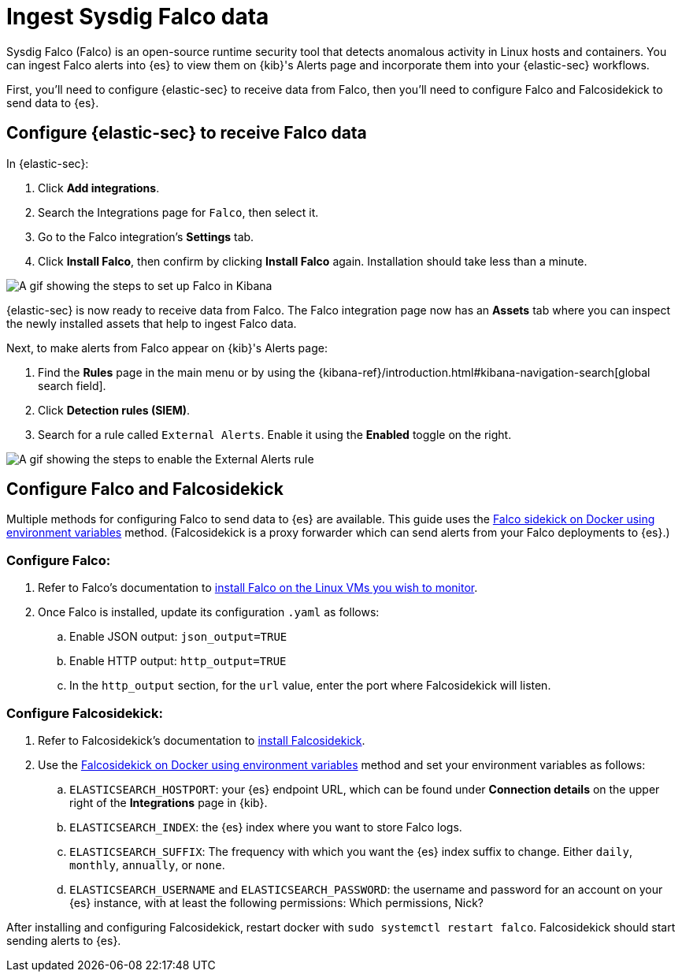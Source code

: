 [[ingest-falco]]
= Ingest Sysdig Falco data

Sysdig Falco (Falco) is an open-source runtime security tool that detects anomalous activity in Linux hosts and containers. You can ingest Falco alerts into {es} to view them on {kib}'s Alerts page and incorporate them into your {elastic-sec} workflows.

First, you'll need to configure {elastic-sec} to receive data from Falco, then you'll need to configure Falco and Falcosidekick to send data to {es}.

[discrete]
[[ingest-falco-setup-kibana]]
== Configure {elastic-sec} to receive Falco data

In {elastic-sec}:

. Click **Add integrations**.
. Search the Integrations page for `Falco`, then select it.
. Go to the Falco integration's **Settings** tab. 
. Click **Install Falco**, then confirm by clicking **Install Falco** again. Installation should take less than a minute. 

image::images/falco-kibana-setup.gif[A gif showing the steps to set up Falco in Kibana]

{elastic-sec} is now ready to receive data from Falco. The Falco integration page now has an **Assets** tab where you can inspect the newly installed assets that help to ingest Falco data.

Next, to make alerts from Falco appear on {kib}'s Alerts page:

. Find the **Rules** page in the main menu or by using the {kibana-ref}/introduction.html#kibana-navigation-search[global search field].
. Click **Detection rules (SIEM)**.
. Search for a rule called `External Alerts`. Enable it using the **Enabled** toggle on the right.

image::images/falco-external-alerts-rule.gif[A gif showing the steps to enable the External Alerts rule]

[discrete]
[[ingest-falco-setup-falco]]
== Configure Falco and Falcosidekick

Multiple methods for configuring Falco to send data to {es} are available. This guide uses the https://github.com/falcosecurity/falcosidekick/blob/master/docs/outputs/elasticsearch.md[Falco sidekick on Docker using environment variables] method. (Falcosidekick is a proxy forwarder which can send alerts from your Falco deployments to {es}.)

[discrete]
=== Configure Falco:

. Refer to Falco's documentation to https://falco.org/docs/setup/packages/[install Falco on the Linux VMs you wish to monitor]. 
. Once Falco is installed, update its configuration `.yaml` as follows:
.. Enable JSON output: `json_output=TRUE`
.. Enable HTTP output: `http_output=TRUE`
.. In the `http_output` section, for the `url` value, enter the port where Falcosidekick will listen.

[discrete]
=== Configure Falcosidekick:

. Refer to Falcosidekick's documentation to https://github.com/falcosecurity/falcosidekick?tab=readme-ov-file#installation[install Falcosidekick].
. Use the https://github.com/falcosecurity/falcosidekick?tab=readme-ov-file#installation[Falcosidekick on Docker using environment variables] method and set your environment variables as follows:
.. `ELASTICSEARCH_HOSTPORT`: your {es} endpoint URL, which can be found under **Connection details** on the upper right of the **Integrations** page in {kib}.
.. `ELASTICSEARCH_INDEX`: the {es} index where you want to store Falco logs.
.. `ELASTICSEARCH_SUFFIX`: The frequency with which you want the {es} index suffix to change. Either `daily`, `monthly`, `annually`, or `none`. 
.. `ELASTICSEARCH_USERNAME` and `ELASTICSEARCH_PASSWORD`: the username and password for an account on your {es} instance, with at least the following permissions: Which permissions, Nick?

After installing and configuring Falcosidekick, restart docker with `sudo systemctl restart falco`. Falcosidekick should start sending alerts to {es}.


